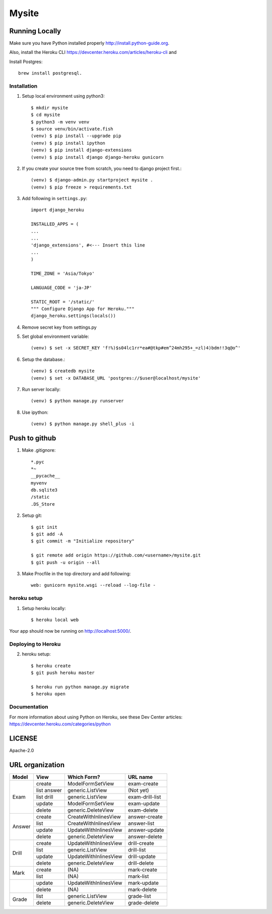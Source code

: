 ===============
Mysite
===============


Running Locally
===============
Make sure you have Python installed properly http://install.python-guide.org.

Also, install the Heroku CLI https://devcenter.heroku.com/articles/heroku-cli and

Install Postgres::

  brew install postgresql.


Installation
------------
1. Setup local environment using python3::

     $ mkdir mysite
     $ cd mysite
     $ python3 -m venv venv
     $ source venv/bin/activate.fish
     (venv) $ pip install --upgrade pip
     (venv) $ pip install ipython
     (venv) $ pip install django-extensions
     (venv) $ pip install django django-heroku gunicorn 

#. If you create your source tree from scratch, you need to django project first.::

     (venv) $ django-admin.py startproject mysite .
     (venv) $ pip freeze > requirements.txt

#. Add following in ``settings.py``::

     import django_heroku

     INSTALLED_APPS = (
     ...
     ...
     'django_extensions', #<--- Insert this line
     ...
     )

     TIME_ZONE = 'Asia/Tokyo'

     LANGUAGE_CODE = 'ja-JP'

     STATIC_ROOT = '/static/'
     """ Configure Django App for Heroku."""
     django_heroku.settings(locals())

#. Remove secret key from settings.py

#. Set global environment variable::

     (venv) $ set -x SECRET_KEY 'f!%)$s04lc1rr*ea#@tkp#em^24mh295+_=zl)4)bdm!!3q@o^'

#. Setup the database.::

     (venv) $ createdb mysite
     (venv) $ set -x DATABASE_URL 'postgres://$user@localhost/mysite'

#. Run server locally::

     (venv) $ python manage.py runserver

#. Use ipython::

     (venv) $ python manage.py shell_plus -i 

Push to github
==============

1. Make .gitignore::

     *.pyc
     *~
     __pycache__
     myvenv
     db.sqlite3
     /static
     .DS_Store

2. Setup git::

     $ git init
     $ git add -A
     $ git commit -m "Initialize repository"
  
     $ git remote add origin https://github.com/<username>/mysite.git
     $ git push -u origin --all

#. Make Procfile in the top directory and add following::

     web: gunicorn mysite.wsgi --reload --log-file -
  

heroku setup
------------
1. Setup heroku locally::

     $ heroku local web

Your app should now be running on http://localhost:5000/.

Deploying to Heroku
-------------------

2. heroku setup::

     $ heroku create
     $ git push heroku master

     $ heroku run python manage.py migrate
     $ heroku open


Documentation
-------------
For more information about using Python on Heroku, see these Dev Center articles:
https://devcenter.heroku.com/categories/python

LICENSE
=======
Apache-2.0


URL organization
================


+------------+---------------+-----------------------+----------------+
| Model      | View          | Which Form?           | URL name       |
+============+===============+=======================+================+
|Exam        | create        |ModelFormSetView       |exam-create     |
|            +---------------+-----------------------+----------------+
|            | list answer   |generic.ListView       |(Not yet)       |
|            +---------------+-----------------------+----------------+
|            | list drill    |generic.ListView       |exam-drill-list |
|            +---------------+-----------------------+----------------+
|            | update        |ModelFormSetView       |exam-update     |
|            +---------------+-----------------------+----------------+
|            | delete        |generic.DeleteView     |exam-delete     |
+------------+---------------+-----------------------+----------------+
| Answer     | create        | CreateWithInlinesView | answer-create  |
|            +---------------+-----------------------+----------------+
|            | list          | CreateWithInlinesView | answer-list    |
|            +---------------+-----------------------+----------------+
|            | update        | UpdateWithInlinesView | answer-update  |
|            +---------------+-----------------------+----------------+
|            | delete        | generic.DeleteView    | answer-delete  |
+------------+---------------+-----------------------+----------------+
| Drill      | create        | UpdateWithInlinesView | drill-create   |
|            +---------------+-----------------------+----------------+
|            | list          | generic.ListView      | drill-list     |
+            +---------------+-----------------------+----------------+
|            | update        | UpdateWithInlinesView | drill-update   |
|            +---------------+-----------------------+----------------+
|            | delete        | generic.DeleteView    | drill-delete   |
+------------+---------------+-----------------------+----------------+
| Mark       | create        | (NA)                  | mark-create    |
|            +---------------+-----------------------+----------------+
|            | list          | (NA)                  | mark-list      |
+------------+---------------+-----------------------+----------------+
|            | update        | UpdateWithInlinesView | mark-update    |
|            +---------------+-----------------------+----------------+
|            | delete        | (NA)                  | mark-delete    |
+------------+---------------+-----------------------+----------------+
| Grade      | list          | generic.ListView      | grade-list     |
|            +---------------+-----------------------+----------------+
|            | delete        | generic.DeleteView    | grade-delete   |
+------------+---------------+-----------------------+----------------+

